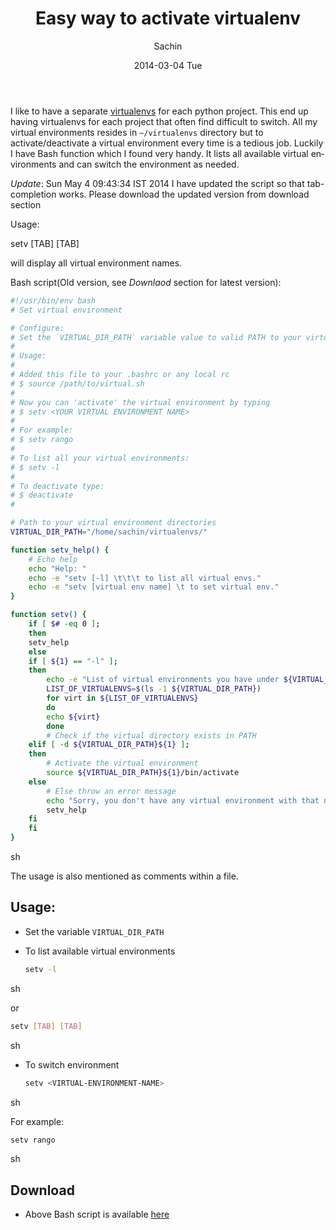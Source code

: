 #+DATE: [2014-03-04 Tue 13:17]
#+OPTIONS: toc:nil num:nil todo:nil pri:nil tags:nil ^:nil TeX:nil
#+CATEGORY: blogs
#+TAGS: python, virtual environment
#+DESCRIPTION: An easy way set virtual environment for python
#+TITLE: Easy way to activate virtualenv
#+AUTHOR:    Sachin
#+EMAIL:     iclcoolster@gmail.com
#+DATE:      2014-03-04 Tue
#+KEYWORDS: python, virtualenv, activate, deactivate
#+LANGUAGE:  en
#+OPTIONS:   TeX:t LaTeX:t skip:nil d:nil todo:t pri:nil tags:not-in-toc
#+INFOJS_OPT: view:nil toc:nil ltoc:t mouse:underline buttons:0 path:http://orgmode.org/org-info.js
#+EXPORT_SELECT_TAGS: export
#+EXPORT_EXCLUDE_TAGS: noexport
#+LINK_UP:   
#+LINK_HOME: 
#+XSLT:




I like to have a separate [[http://www.virtualenv.org/en/latest/][virtualenvs]] for each python project. This
end up having virtualenvs for each project that often find difficult
to switch. All my virtual environments resides in =~/virtualenvs=
directory but to activate/deactivate a virtual environment every time
is a tedious job. Luckily I have Bash function which I found very
handy. It lists all available virtual environments and can switch the
environment as needed.

/Update/: Sun May  4 09:43:34 IST 2014
I have updated the script so that tab-completion works. Please
download the updated version from download section

Usage: 

setv [TAB] [TAB]

will display all virtual environment names.

#+HTML: <!--more-->

Bash script(Old version, see /Downlaod/ section for latest version):
#+BEGIN_SRC sh
#!/usr/bin/env bash
# Set virtual environment

# Configure:
# Set the `VIRTUAL_DIR_PATH` variable value to valid PATH to your virtual envs
#
# Usage:
#
# Added this file to your .bashrc or any local rc
# $ source /path/to/virtual.sh
#
# Now you can 'activate' the virtual environment by typing
# $ setv <YOUR VIRTUAL ENVIRONMENT NAME>
#
# For example:
# $ setv rango
#
# To list all your virtual environments:
# $ setv -l
#
# To deactivate type:
# $ deactivate
#

# Path to your virtual environment directories
VIRTUAL_DIR_PATH="/home/sachin/virtualenvs/"

function setv_help() {
    # Echo help
    echo "Help: "
    echo -e "setv [-l] \t\t\t to list all virtual envs."
    echo -e "setv [virtual env name] \t to set virtual env."
}

function setv() {
    if [ $# -eq 0 ];
    then
	setv_help
    else
	if [ ${1} == "-l" ];
	then
	    echo -e "List of virtual environments you have under ${VIRTUAL_DIR_PATH}:\n"
	    LIST_OF_VIRTUALENVS=$(ls -1 ${VIRTUAL_DIR_PATH})
	    for virt in ${LIST_OF_VIRTUALENVS}
	    do
		echo ${virt}
	    done
	    # Check if the virtual directory exists in PATH
	elif [ -d ${VIRTUAL_DIR_PATH}${1} ];
	then
	    # Activate the virtual environment
	    source ${VIRTUAL_DIR_PATH}${1}/bin/activate
	else
	    # Else throw an error message
	    echo "Sorry, you don't have any virtual environment with that name"
	    setv_help
	fi
    fi
}
#+END_SRC sh

The usage is also mentioned as comments within a file.

** Usage:
   - Set the variable =VIRTUAL_DIR_PATH=
   - To list available virtual environments
     #+BEGIN_SRC sh
       setv -l
     #+END_SRC sh

     or

     #+BEGIN_SRC sh
       setv [TAB] [TAB]
     #+END_SRC sh

   - To switch environment
     #+BEGIN_SRC sh
       setv <VIRTUAL-ENVIRONMENT-NAME>
     #+END_SRC sh

     For example:
     #+BEGIN_SRC sh
       setv rango
     #+END_SRC sh

** Download
   - Above Bash script is available [[https://raw.github.com/psachin/bash_scripts/master/virtual.sh][here]]
